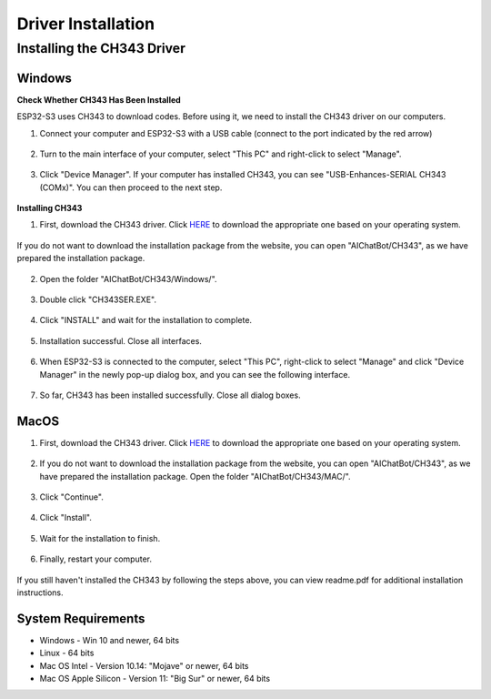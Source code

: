 .. _install_driver:

Driver Installation
=========================

Installing the CH343 Driver
------------------------------------------

Windows
^^^^^^^^^^^^^^^^^^^^^^^^^^^^^^^^^^^^^^^^^^

**Check Whether CH343 Has Been Installed**

ESP32-S3 uses CH343 to download codes. Before using it, we need to install the CH343 driver on our computers.

1. Connect your computer and ESP32-S3 with a USB cable (connect to the port indicated by the red arrow)

.. figure:: img/esp32s3.png
   :align: center

2. Turn to the main interface of your computer, select "This PC" and right-click to select "Manage".

.. figure:: img/driver_5.png
   :align: center

3. Click "Device Manager". If your computer has installed CH343, you can see "USB-Enhances-SERIAL CH343 (COMx)". You can then proceed to the next step.

.. figure:: img/driver_6.png
   :align: center

**Installing CH343**

1. First, download the CH343 driver. Click `HERE <http://www.wch-ic.com/search?t=all&q=ch343>`_ to download the appropriate one based on your operating system. 

.. figure:: img/driver_7.png
   :align: center

If you do not want to download the installation package from the website, you can open "AIChatBot/CH343", as we have prepared the installation package.

.. figure:: img/driver_8.png
   :align: center

2. Open the folder "AIChatBot/CH343/Windows/".

.. figure:: img/driver_9.png
   :align: center

3. Double click "CH343SER.EXE".

.. figure:: img/driver_10.png
   :align: center

4. Click "INSTALL" and wait for the installation to complete.

.. figure:: img/driver_11.png
   :align: center

5. Installation successful. Close all interfaces.

.. figure:: img/driver_12.png
   :align: center

6. When ESP32-S3 is connected to the computer, select "This PC", right-click to select "Manage" and click "Device Manager" in the newly pop-up dialog box, and you can see the following interface.

.. figure:: img/driver_6.png
   :align: center

7. So far, CH343 has been installed successfully. Close all dialog boxes.

MacOS
^^^^^^^^^^^^^^^^^^^^^^^^^^^^^^^^^^^^^^^^^^

1. First, download the CH343 driver. Click `HERE <http://www.wch-ic.com/search?t=all&q=ch343>`_ to download the appropriate one based on your operating system. 

.. figure:: img/driver_7.png
   :align: center

2. If you do not want to download the installation package from the website, you can open "AIChatBot/CH343", as we have prepared the installation package. Open the folder "AIChatBot/CH343/MAC/".

.. figure:: img/driver_13.png
   :align: center

3. Click "Continue".

.. figure:: img/driver_14.png
   :align: center

4. Click "Install".

.. figure:: img/driver_15.png
   :align: center

5. Wait for the installation to finish.

.. figure:: img/driver_16.png
   :align: center

6. Finally, restart your computer.

.. figure:: img/driver_17.png
   :align: center

If you still haven't installed the CH343 by following the steps above, you can view readme.pdf for additional installation instructions.

.. figure:: img/driver_18.png
   :align: center

System Requirements
^^^^^^^^^^^^^^^^^^^^^^^^^^^^^^^^^^^^^^^^^^

* Windows - Win 10 and newer, 64 bits
* Linux - 64 bits
* Mac OS Intel - Version 10.14: "Mojave" or newer, 64 bits
* Mac OS Apple Silicon - Version 11: "Big Sur" or newer, 64 bits